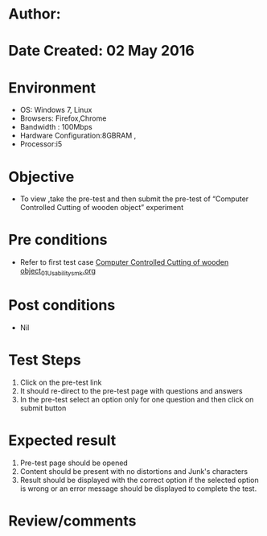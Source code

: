 * Author: 
* Date Created: 02 May 2016
* Environment
  - OS: Windows 7, Linux
  - Browsers: Firefox,Chrome
  - Bandwidth : 100Mbps
  - Hardware Configuration:8GBRAM , 
  - Processor:i5

* Objective
  - To view ,take the pre-test and then submit the pre-test of “Computer Controlled Cutting of wooden object” experiment

* Pre conditions
  - Refer to first test case [[https://github.com/Virtual-Labs/fab-laboratory-coep/blob/master/test-cases/integration_test-cases/Computer Controlled Cutting of wooden object/Computer Controlled Cutting of wooden object_01_Usability_smk.org][Computer Controlled Cutting of wooden object_01_Usability_smk.org]]

* Post conditions
  - Nil
* Test Steps
  1. Click on the pre-test link 
  2. It should re-direct to the pre-test page with questions and answers
  3. In the pre-test select an option only for one question and then click on submit button

* Expected result
  1. Pre-test page should be opened
  2. Content should be present with no distortions and Junk's characters
  3. Result should be displayed with the correct option if the selected option is wrong or an error message should be displayed to complete the test.

* Review/comments


